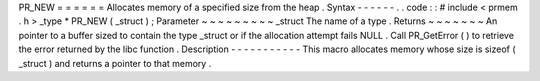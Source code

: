 PR_NEW
=
=
=
=
=
=
Allocates
memory
of
a
specified
size
from
the
heap
.
Syntax
-
-
-
-
-
-
.
.
code
:
:
#
include
<
prmem
.
h
>
_type
*
PR_NEW
(
_struct
)
;
Parameter
~
~
~
~
~
~
~
~
~
_struct
The
name
of
a
type
.
Returns
~
~
~
~
~
~
~
An
pointer
to
a
buffer
sized
to
contain
the
type
_struct
or
if
the
allocation
attempt
fails
NULL
.
Call
PR_GetError
(
)
to
retrieve
the
error
returned
by
the
libc
function
.
Description
-
-
-
-
-
-
-
-
-
-
-
This
macro
allocates
memory
whose
size
is
sizeof
(
_struct
)
and
returns
a
pointer
to
that
memory
.
